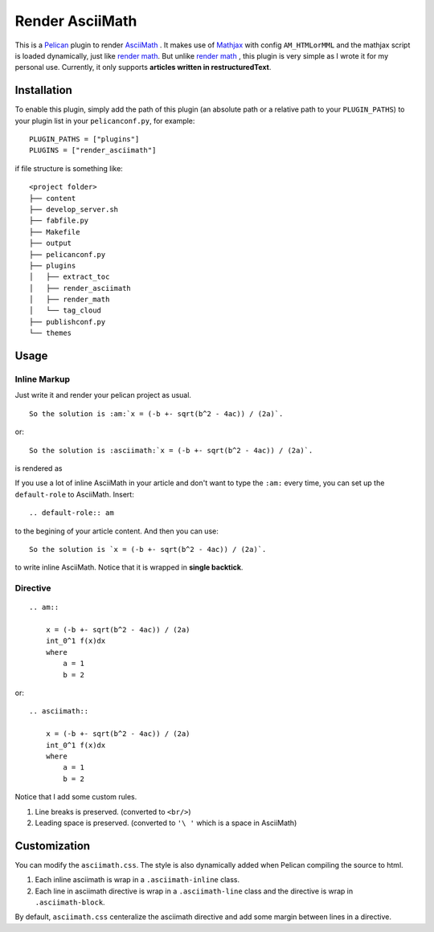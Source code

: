 Render AsciiMath
#######################

This is a Pelican_ plugin to render AsciiMath_ . It makes use of Mathjax_ with config ``AM_HTMLorMML`` and the mathjax script is loaded dynamically, just like `render math`_. But unlike `render math`_ , this plugin is very simple as I wrote it for my personal use. Currently, it only supports **articles written in restructuredText**.

.. _Pelican: http://docs.getpelican.com/en/stable/
.. _AsciiMath: http://asciimath.org/
.. _MathJax: https://www.mathjax.org/
.. _render math: https://github.com/getpelican/pelican-plugins/tree/master/render_math

Installation
*************

To enable this plugin, simply add the path of this plugin (an absolute path or a relative path to your ``PLUGIN_PATHS``) to your plugin list in your ``pelicanconf.py``, for example::

    PLUGIN_PATHS = ["plugins"]
    PLUGINS = ["render_asciimath"]

if file structure is something like::

    <project folder>
    ├── content
    ├── develop_server.sh
    ├── fabfile.py
    ├── Makefile
    ├── output
    ├── pelicanconf.py
    ├── plugins
    │   ├── extract_toc
    │   ├── render_asciimath
    │   ├── render_math
    │   └── tag_cloud
    ├── publishconf.py
    └── themes


Usage
************

Inline Markup
==============

Just write it and render your pelican project as usual.

::

    So the solution is :am:`x = (-b +- sqrt(b^2 - 4ac)) / (2a)`.

or::

    So the solution is :asciimath:`x = (-b +- sqrt(b^2 - 4ac)) / (2a)`.

is rendered as

.. image:: https://imgur.com/BOtsJF2.png

If you use a lot of inline AsciiMath in your article and don't want to type the ``:am:`` every time, you can set up the ``default-role`` to AsciiMath. Insert::

    .. default-role:: am

to the begining of your article content. And then you can use::

    So the solution is `x = (-b +- sqrt(b^2 - 4ac)) / (2a)`.

to write inline AsciiMath. Notice that it is wrapped in **single backtick**.

Directive
==============

::

    .. am::

        x = (-b +- sqrt(b^2 - 4ac)) / (2a)
        int_0^1 f(x)dx
        where
            a = 1
            b = 2

or::

    .. asciimath::

        x = (-b +- sqrt(b^2 - 4ac)) / (2a)
        int_0^1 f(x)dx
        where
            a = 1
            b = 2

.. image:: https://imgur.com/hQLR5d3.png

Notice that I add some custom rules.

1. Line breaks is preserved. (converted to ``<br/>``)
2. Leading space is preserved. (converted to ``'\ '`` which is a space in AsciiMath)

Customization
**************

You can modify the ``asciimath.css``. The style is also dynamically added when Pelican compiling the source to html.

1. Each inline asciimath is wrap in a ``.asciimath-inline`` class.

2. Each line in asciimath directive is wrap in a ``.asciimath-line`` class and the directive is wrap in ``.asciimath-block``.

By default, ``asciimath.css`` centeralize the asciimath directive and add some margin between lines in a directive.
